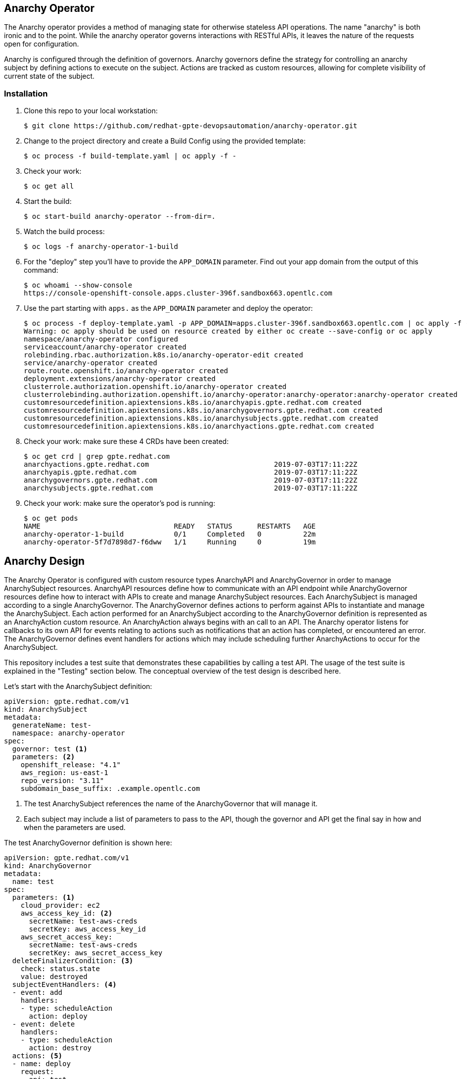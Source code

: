 == Anarchy Operator

The Anarchy operator provides a method of managing state for otherwise stateless API operations.
The name "anarchy" is both ironic and to the point.
While the anarchy operator governs interactions with RESTful APIs, it leaves the nature of the requests open for configuration.

Anarchy is configured through the definition of governors.
Anarchy governors define the strategy for controlling an anarchy subject by defining actions to execute on the subject.
Actions are tracked as custom resources, allowing for complete visibility of current state of the subject.

=== Installation

. Clone this repo to your local workstation:
+
----
$ git clone https://github.com/redhat-gpte-devopsautomation/anarchy-operator.git
----

. Change to the project directory and create a Build Config using the provided template:
+
----
$ oc process -f build-template.yaml | oc apply -f -
----

. Check your work:
+
----
$ oc get all
----

. Start the build:
+
----
$ oc start-build anarchy-operator --from-dir=.
----

. Watch the build process:
+
----
$ oc logs -f anarchy-operator-1-build
----

. For the "deploy" step you'll have to provide the `APP_DOMAIN` parameter.
Find out your app domain from the output of this command:
+
----
$ oc whoami --show-console
https://console-openshift-console.apps.cluster-396f.sandbox663.opentlc.com
----

. Use the part starting with `apps.` as the `APP_DOMAIN` parameter and deploy the operator:
+
----
$ oc process -f deploy-template.yaml -p APP_DOMAIN=apps.cluster-396f.sandbox663.opentlc.com | oc apply -f -
Warning: oc apply should be used on resource created by either oc create --save-config or oc apply
namespace/anarchy-operator configured
serviceaccount/anarchy-operator created
rolebinding.rbac.authorization.k8s.io/anarchy-operator-edit created
service/anarchy-operator created
route.route.openshift.io/anarchy-operator created
deployment.extensions/anarchy-operator created
clusterrole.authorization.openshift.io/anarchy-operator created
clusterrolebinding.authorization.openshift.io/anarchy-operator:anarchy-operator:anarchy-operator created
customresourcedefinition.apiextensions.k8s.io/anarchyapis.gpte.redhat.com created
customresourcedefinition.apiextensions.k8s.io/anarchygovernors.gpte.redhat.com created
customresourcedefinition.apiextensions.k8s.io/anarchysubjects.gpte.redhat.com created
customresourcedefinition.apiextensions.k8s.io/anarchyactions.gpte.redhat.com created
----

. Check your work: make sure these 4 CRDs have been created:
+
----
$ oc get crd | grep gpte.redhat.com
anarchyactions.gpte.redhat.com                              2019-07-03T17:11:22Z
anarchyapis.gpte.redhat.com                                 2019-07-03T17:11:22Z
anarchygovernors.gpte.redhat.com                            2019-07-03T17:11:22Z
anarchysubjects.gpte.redhat.com                             2019-07-03T17:11:22Z
----

. Check your work: make sure the operator's pod is running:
+
----
$ oc get pods
NAME                                READY   STATUS      RESTARTS   AGE
anarchy-operator-1-build            0/1     Completed   0          22m
anarchy-operator-5f7d7898d7-f6dww   1/1     Running     0          19m
----

== Anarchy Design

The Anarchy Operator is configured with custom resource types AnarchyAPI and AnarchyGovernor in order to manage AnarchySubject resources.
AnarchyAPI resources define how to communicate with an API endpoint while AnarchyGovernor resources define how to interact with APIs to create and manage AnarchySubject resources.
Each AnarchySubject is managed according to a single AnarchyGovernor.
The AnarchyGovernor defines actions to perform against APIs to instantiate and manage the AnarchySubject.
Each action performed for an AnarchySubject according to the AnarchyGovernor definition is represented as an AnarchyAction custom resource.
An AnarchyAction always begins with an call to an API.
The Anarchy operator listens for callbacks to its own API for events relating to actions such as notifications that an action has completed, or encountered an error.
The AnarchyGovernor defines event handlers for actions which may include scheduling further AnarchyActions to occur for the AnarchySubject.

This repository includes a test suite that demonstrates these capabilities by calling a test API.
The usage of the test suite is explained in the "Testing" section below.
The conceptual overview of the test design is described here.

Let's start with the AnarchySubject definition:

----
apiVersion: gpte.redhat.com/v1
kind: AnarchySubject
metadata:
  generateName: test-
  namespace: anarchy-operator
spec:
  governor: test <1>
  parameters: <2>
    openshift_release: "4.1"
    aws_region: us-east-1
    repo_version: "3.11"
    subdomain_base_suffix: .example.opentlc.com
----

<1> The test AnarchySubject references the name of the AnarchyGovernor that will manage it.
<2> Each subject may include a list of parameters to pass to the API, though the governor and API get the final say in how and when the parameters are used.

The test AnarchyGovernor definition is shown here:

// FIXME _ Includes?
----
apiVersion: gpte.redhat.com/v1
kind: AnarchyGovernor
metadata:
  name: test
spec:
  parameters: <1>
    cloud_provider: ec2
    aws_access_key_id: <2>
      secretName: test-aws-creds
      secretKey: aws_access_key_id
    aws_secret_access_key:
      secretName: test-aws-creds
      secretKey: aws_secret_access_key
  deleteFinalizerCondition: <3>
    check: status.state
    value: destroyed
  subjectEventHandlers: <4>
  - event: add
    handlers:
    - type: scheduleAction
      action: deploy
  - event: delete
    handlers:
    - type: scheduleAction
      action: destroy
  actions: <5>
  - name: deploy
    request:
      api: test
      callbackTokenParameter: babylon_callback_token
      callbackUrlParameter: anarchy_callback_url
      data: '{{ { "extra_vars": parameters } | to_json }}'
      method: POST
      path: /api/v2/job_templates/deploy/launch/
    callbackEventNameParameter: event
    eventHandlers:
    - event: started
      handlers:
      - type: ansible
        tasks:
        - debug:
            msg: Hello, World
    - event: complete
      handlers:
      - type: scheduleAction
        action: destroy
        after: 6d
    - event: error
      handlers:
      - type: ansible
        tasks:
        - debug:
            msg: Hello, World
  - name: destroy
    request:
      api: test
      callbackTokenParameter: babylon_callback_token
      callbackUrlParameter: anarchy_callback_url
      data: '{{ { "extra_vars": parameters } | to_json }}'
      method: POST
      path: /api/v2/job_templates/destroy/launch/
    callbackEventNameParameter: event
    eventHandlers:
    - event: complete
      handlers:
      - type: setStatus
        setStatus:
        - name: state
          value: destroyed
----

== Testing

=== Examples

Examples are found in the examples folder.
